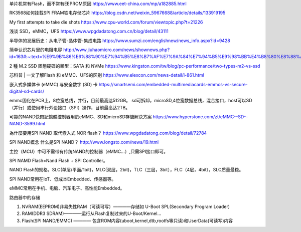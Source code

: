 单片机常有Flash，而不常有EEPROM原因
https://www.eet-china.com/mp/a182885.html

RK3568如何挂载SPI FRAM铁电存储芯片
https://blog.csdn.net/weixin_59676688/article/details/133919195

My first attempts to take die shots
https://www.cpu-world.com/forum/viewtopic.php?t=21226

浅谈 SSD，eMMC，UFS
https://www.wpgdadatong.com.cn/blog/detail/43111

半导体的发展历史：从电子管-晶体管-集成电路
https://www.sumzi.com/englishnew/news_info.aspx?id=9428

简单认识芯片里的电阻电容
http://www.jiuhaomicro.com/news/shownews.php?id=163#:~:text=%E9%9B%86%E6%88%90%E7%94%B5%E8%B7%AF%E7%9A%84%E7%94%B5%E9%98%BB%E4%B8%80%E8%88%AC,%E4%B8%BAR%3D%CF%81L%2FWd.

2 種 M.2 SSD 固態硬碟的類型：SATA 和 NVMe
https://www.kingston.com/tw/blog/pc-performance/two-types-m2-vs-ssd

芯科普 | 一文了解Flash 和 eMMC、UFS的区别
https://www.elexcon.com/news-detail/i-861.html

嵌入式多媒体卡 (eMMC) 与安全数字 (SD) 卡
https://smartsemi.com/embedded-multimediacards-emmcs-vs-secure-digital-sd-cards/


emmc固化在PCB上，8位宽总线，并行，目前最高达512GB。
sd可拆卸，microSD,4位宽数据总线，混合接口，host可以SD（并行）或使用串行外设接口（SPI）操作，目前最高达2TB。


可靠的NAND快閃記憶體控制器用於eMMC、SD和microSD存儲解決方案
https://www.hyperstone.com/zt/eMMC--SD--NAND-3599.html

為什麼要用SPI NAND 取代嵌入式 NOR flash？
https://www.wpgdadatong.com/blog/detail/72784

SPI NAND概念 什么是SPI NAND？
http://www.longsto.com/news/19.html

主控（MCU）中可不需带有传统NAND的控制器（eMMC...）,只需SPI接口即可。

SPI NAMD Flash=Nand Flash + SPI Controller。

NAND Flash的规格，SLC(单层/平面/1bit)，MLC(双层，2bit)，TLC（三层，3bit），FLC（4层，4bit），SLC质量最稳。

SPI NAND常用在IoT、低成本Embedded、传感器等。

eMMC常用在手机、电脑、汽车电子、高性能Embedded。

路由器中的存储

1. NVRAM(EEPROM)非易失性RAM（可读可写）————存储如 U-Boot SPL(Secondary Program Loader)
2. RAM(DDR3 SDRAM)————运行从Flash复制过来的U-Boot/Kernel...
3. Flash(SPI NAND/EMMC) ———— 包含ROM内容(uboot,kernel,dtb,rootfs等只读)和UserData(可读写)内容